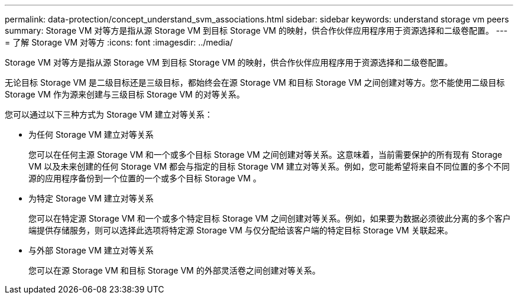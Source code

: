 ---
permalink: data-protection/concept_understand_svm_associations.html 
sidebar: sidebar 
keywords: understand storage vm peers 
summary: Storage VM 对等方是指从源 Storage VM 到目标 Storage VM 的映射，供合作伙伴应用程序用于资源选择和二级卷配置。 
---
= 了解 Storage VM 对等方
:icons: font
:imagesdir: ../media/


[role="lead"]
Storage VM 对等方是指从源 Storage VM 到目标 Storage VM 的映射，供合作伙伴应用程序用于资源选择和二级卷配置。

无论目标 Storage VM 是二级目标还是三级目标，都始终会在源 Storage VM 和目标 Storage VM 之间创建对等方。您不能使用二级目标 Storage VM 作为源来创建与三级目标 Storage VM 的对等关系。

您可以通过以下三种方式为 Storage VM 建立对等关系：

* 为任何 Storage VM 建立对等关系
+
您可以在任何主源 Storage VM 和一个或多个目标 Storage VM 之间创建对等关系。这意味着，当前需要保护的所有现有 Storage VM 以及未来创建的任何 Storage VM 都会与指定的目标 Storage VM 建立对等关系。例如，您可能希望将来自不同位置的多个不同源的应用程序备份到一个位置的一个或多个目标 Storage VM 。

* 为特定 Storage VM 建立对等关系
+
您可以在特定源 Storage VM 和一个或多个特定目标 Storage VM 之间创建对等关系。例如，如果要为数据必须彼此分离的多个客户端提供存储服务，则可以选择此选项将特定源 Storage VM 与仅分配给该客户端的特定目标 Storage VM 关联起来。

* 与外部 Storage VM 建立对等关系
+
您可以在源 Storage VM 和目标 Storage VM 的外部灵活卷之间创建对等关系。


